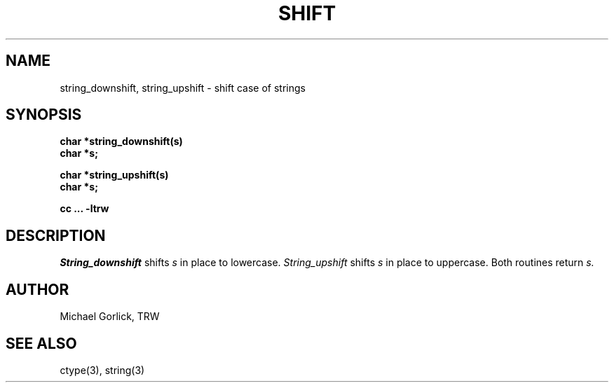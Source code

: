 .\" @(#)shift.3	1.1 (TRW) 11/15/83
.TH SHIFT 3 TRW
.UC
.SH NAME
string_downshift, string_upshift \- shift case of strings
.SH SYNOPSIS
.nf
.B char *string_downshift(s)
.B char *s;

.B char *string_upshift(s)
.B char *s;

.B cc ... -ltrw
.fi
.SH DESCRIPTION
.I String_downshift 
shifts 
.I s 
in place to lowercase.
.I String_upshift 
shifts
.I s
in place to uppercase.
Both routines return
.I s.
.SH AUTHOR
Michael Gorlick, TRW
.SH SEE ALSO
ctype(3), string(3)

